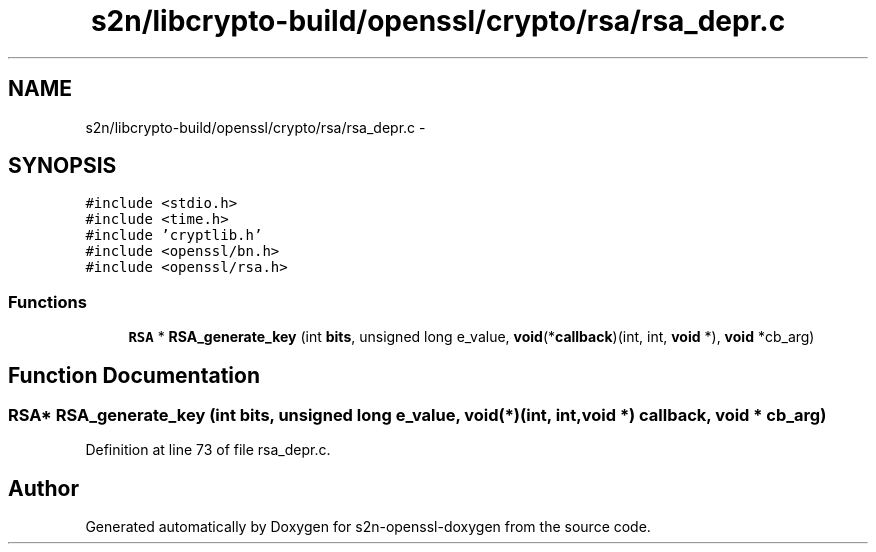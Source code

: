 .TH "s2n/libcrypto-build/openssl/crypto/rsa/rsa_depr.c" 3 "Thu Jun 30 2016" "s2n-openssl-doxygen" \" -*- nroff -*-
.ad l
.nh
.SH NAME
s2n/libcrypto-build/openssl/crypto/rsa/rsa_depr.c \- 
.SH SYNOPSIS
.br
.PP
\fC#include <stdio\&.h>\fP
.br
\fC#include <time\&.h>\fP
.br
\fC#include 'cryptlib\&.h'\fP
.br
\fC#include <openssl/bn\&.h>\fP
.br
\fC#include <openssl/rsa\&.h>\fP
.br

.SS "Functions"

.in +1c
.ti -1c
.RI "\fBRSA\fP * \fBRSA_generate_key\fP (int \fBbits\fP, unsigned long e_value, \fBvoid\fP(*\fBcallback\fP)(int, int, \fBvoid\fP *), \fBvoid\fP *cb_arg)"
.br
.in -1c
.SH "Function Documentation"
.PP 
.SS "\fBRSA\fP* RSA_generate_key (int bits, unsigned long e_value, \fBvoid\fP(*)(int, int, \fBvoid\fP *) callback, \fBvoid\fP * cb_arg)"

.PP
Definition at line 73 of file rsa_depr\&.c\&.
.SH "Author"
.PP 
Generated automatically by Doxygen for s2n-openssl-doxygen from the source code\&.
